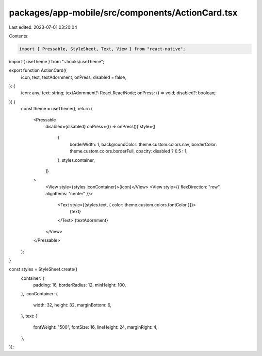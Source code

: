 packages/app-mobile/src/components/ActionCard.tsx
=================================================

Last edited: 2023-07-01 03:20:04

Contents:

.. code-block:: tsx

    import { Pressable, StyleSheet, Text, View } from "react-native";

import { useTheme } from "~hooks/useTheme";

export function ActionCard({
  icon,
  text,
  textAdornment,
  onPress,
  disabled = false,
}: {
  icon: any;
  text: string;
  textAdornment?: React.ReactNode;
  onPress: () => void;
  disabled?: boolean;
}) {
  const theme = useTheme();
  return (
    <Pressable
      disabled={disabled}
      onPress={() => onPress()}
      style={[
        {
          borderWidth: 1,
          backgroundColor: theme.custom.colors.nav,
          borderColor: theme.custom.colors.borderFull,
          opacity: disabled ? 0.5 : 1,
        },
        styles.container,
      ]}
    >
      <View style={styles.iconContainer}>{icon}</View>
      <View style={{ flexDirection: "row", alignItems: "center" }}>
        <Text style={[styles.text, { color: theme.custom.colors.fontColor }]}>
          {text}
        </Text>
        {textAdornment}
      </View>
    </Pressable>
  );
}

const styles = StyleSheet.create({
  container: {
    padding: 16,
    borderRadius: 12,
    minHeight: 100,
  },
  iconContainer: {
    width: 32,
    height: 32,
    marginBottom: 6,
  },
  text: {
    fontWeight: "500",
    fontSize: 16,
    lineHeight: 24,
    marginRight: 4,
  },
});


